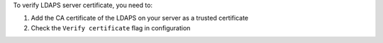 To verify LDAPS server certificate, you need to:

#. Add the CA certificate of the LDAPS on your server as a trusted certificate
#. Check the ``Verify certificate`` flag in configuration
